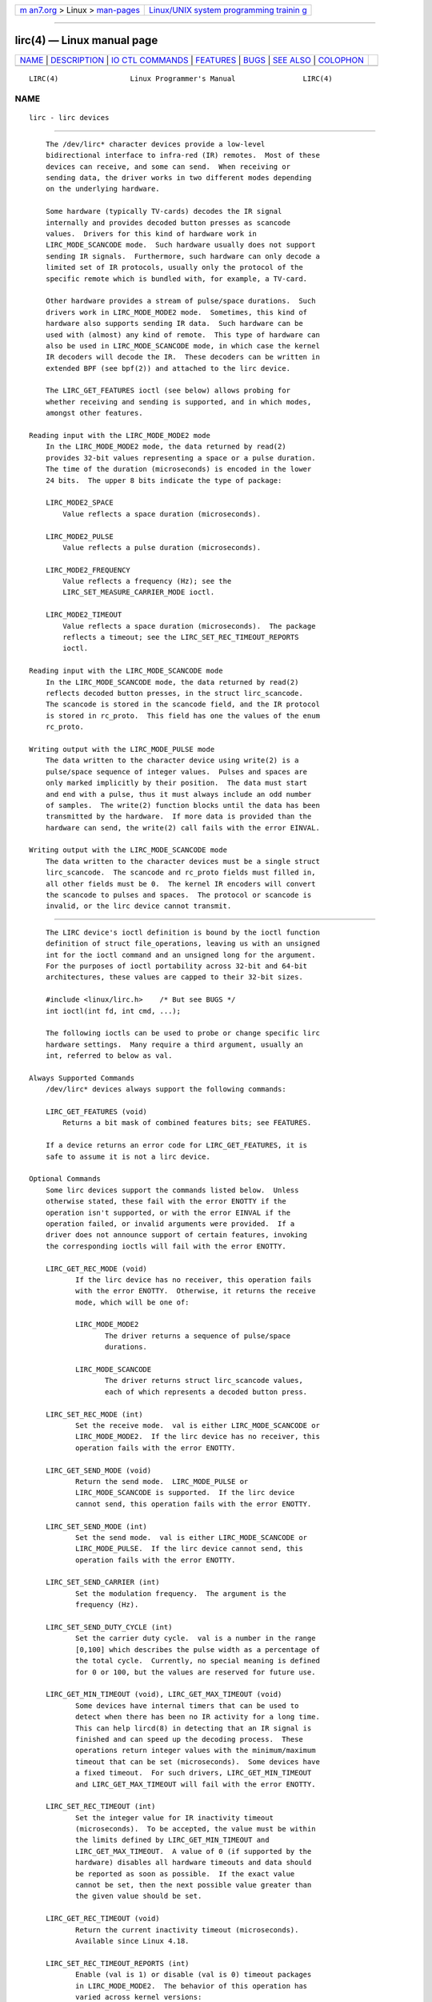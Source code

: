 .. container:: page-top

.. container:: nav-bar

   +----------------------------------+----------------------------------+
   | `m                               | `Linux/UNIX system programming   |
   | an7.org <../../../index.html>`__ | trainin                          |
   | > Linux >                        | g <http://man7.org/training/>`__ |
   | `man-pages <../index.html>`__    |                                  |
   +----------------------------------+----------------------------------+

--------------

lirc(4) — Linux manual page
===========================

+-----------------------------------+-----------------------------------+
| `NAME <#NAME>`__ \|               |                                   |
| `DESCRIPTION <#DESCRIPTION>`__ \| |                                   |
| `IO                               |                                   |
| CTL COMMANDS <#IOCTL_COMMANDS>`__ |                                   |
| \| `FEATURES <#FEATURES>`__ \|    |                                   |
| `BUGS <#BUGS>`__ \|               |                                   |
| `SEE ALSO <#SEE_ALSO>`__ \|       |                                   |
| `COLOPHON <#COLOPHON>`__          |                                   |
+-----------------------------------+-----------------------------------+
| .. container:: man-search-box     |                                   |
+-----------------------------------+-----------------------------------+

::

   LIRC(4)                 Linux Programmer's Manual                LIRC(4)

NAME
-------------------------------------------------

::

          lirc - lirc devices


---------------------------------------------------------------

::

          The /dev/lirc* character devices provide a low-level
          bidirectional interface to infra-red (IR) remotes.  Most of these
          devices can receive, and some can send.  When receiving or
          sending data, the driver works in two different modes depending
          on the underlying hardware.

          Some hardware (typically TV-cards) decodes the IR signal
          internally and provides decoded button presses as scancode
          values.  Drivers for this kind of hardware work in
          LIRC_MODE_SCANCODE mode.  Such hardware usually does not support
          sending IR signals.  Furthermore, such hardware can only decode a
          limited set of IR protocols, usually only the protocol of the
          specific remote which is bundled with, for example, a TV-card.

          Other hardware provides a stream of pulse/space durations.  Such
          drivers work in LIRC_MODE_MODE2 mode.  Sometimes, this kind of
          hardware also supports sending IR data.  Such hardware can be
          used with (almost) any kind of remote.  This type of hardware can
          also be used in LIRC_MODE_SCANCODE mode, in which case the kernel
          IR decoders will decode the IR.  These decoders can be written in
          extended BPF (see bpf(2)) and attached to the lirc device.

          The LIRC_GET_FEATURES ioctl (see below) allows probing for
          whether receiving and sending is supported, and in which modes,
          amongst other features.

      Reading input with the LIRC_MODE_MODE2 mode
          In the LIRC_MODE_MODE2 mode, the data returned by read(2)
          provides 32-bit values representing a space or a pulse duration.
          The time of the duration (microseconds) is encoded in the lower
          24 bits.  The upper 8 bits indicate the type of package:

          LIRC_MODE2_SPACE
              Value reflects a space duration (microseconds).

          LIRC_MODE2_PULSE
              Value reflects a pulse duration (microseconds).

          LIRC_MODE2_FREQUENCY
              Value reflects a frequency (Hz); see the
              LIRC_SET_MEASURE_CARRIER_MODE ioctl.

          LIRC_MODE2_TIMEOUT
              Value reflects a space duration (microseconds).  The package
              reflects a timeout; see the LIRC_SET_REC_TIMEOUT_REPORTS
              ioctl.

      Reading input with the LIRC_MODE_SCANCODE mode
          In the LIRC_MODE_SCANCODE mode, the data returned by read(2)
          reflects decoded button presses, in the struct lirc_scancode.
          The scancode is stored in the scancode field, and the IR protocol
          is stored in rc_proto.  This field has one the values of the enum
          rc_proto.

      Writing output with the LIRC_MODE_PULSE mode
          The data written to the character device using write(2) is a
          pulse/space sequence of integer values.  Pulses and spaces are
          only marked implicitly by their position.  The data must start
          and end with a pulse, thus it must always include an odd number
          of samples.  The write(2) function blocks until the data has been
          transmitted by the hardware.  If more data is provided than the
          hardware can send, the write(2) call fails with the error EINVAL.

      Writing output with the LIRC_MODE_SCANCODE mode
          The data written to the character devices must be a single struct
          lirc_scancode.  The scancode and rc_proto fields must filled in,
          all other fields must be 0.  The kernel IR encoders will convert
          the scancode to pulses and spaces.  The protocol or scancode is
          invalid, or the lirc device cannot transmit.


---------------------------------------------------------------------

::

          The LIRC device's ioctl definition is bound by the ioctl function
          definition of struct file_operations, leaving us with an unsigned
          int for the ioctl command and an unsigned long for the argument.
          For the purposes of ioctl portability across 32-bit and 64-bit
          architectures, these values are capped to their 32-bit sizes.

          #include <linux/lirc.h>    /* But see BUGS */
          int ioctl(int fd, int cmd, ...);

          The following ioctls can be used to probe or change specific lirc
          hardware settings.  Many require a third argument, usually an
          int, referred to below as val.

      Always Supported Commands
          /dev/lirc* devices always support the following commands:

          LIRC_GET_FEATURES (void)
              Returns a bit mask of combined features bits; see FEATURES.

          If a device returns an error code for LIRC_GET_FEATURES, it is
          safe to assume it is not a lirc device.

      Optional Commands
          Some lirc devices support the commands listed below.  Unless
          otherwise stated, these fail with the error ENOTTY if the
          operation isn't supported, or with the error EINVAL if the
          operation failed, or invalid arguments were provided.  If a
          driver does not announce support of certain features, invoking
          the corresponding ioctls will fail with the error ENOTTY.

          LIRC_GET_REC_MODE (void)
                 If the lirc device has no receiver, this operation fails
                 with the error ENOTTY.  Otherwise, it returns the receive
                 mode, which will be one of:

                 LIRC_MODE_MODE2
                        The driver returns a sequence of pulse/space
                        durations.

                 LIRC_MODE_SCANCODE
                        The driver returns struct lirc_scancode values,
                        each of which represents a decoded button press.

          LIRC_SET_REC_MODE (int)
                 Set the receive mode.  val is either LIRC_MODE_SCANCODE or
                 LIRC_MODE_MODE2.  If the lirc device has no receiver, this
                 operation fails with the error ENOTTY.

          LIRC_GET_SEND_MODE (void)
                 Return the send mode.  LIRC_MODE_PULSE or
                 LIRC_MODE_SCANCODE is supported.  If the lirc device
                 cannot send, this operation fails with the error ENOTTY.

          LIRC_SET_SEND_MODE (int)
                 Set the send mode.  val is either LIRC_MODE_SCANCODE or
                 LIRC_MODE_PULSE.  If the lirc device cannot send, this
                 operation fails with the error ENOTTY.

          LIRC_SET_SEND_CARRIER (int)
                 Set the modulation frequency.  The argument is the
                 frequency (Hz).

          LIRC_SET_SEND_DUTY_CYCLE (int)
                 Set the carrier duty cycle.  val is a number in the range
                 [0,100] which describes the pulse width as a percentage of
                 the total cycle.  Currently, no special meaning is defined
                 for 0 or 100, but the values are reserved for future use.

          LIRC_GET_MIN_TIMEOUT (void), LIRC_GET_MAX_TIMEOUT (void)
                 Some devices have internal timers that can be used to
                 detect when there has been no IR activity for a long time.
                 This can help lircd(8) in detecting that an IR signal is
                 finished and can speed up the decoding process.  These
                 operations return integer values with the minimum/maximum
                 timeout that can be set (microseconds).  Some devices have
                 a fixed timeout.  For such drivers, LIRC_GET_MIN_TIMEOUT
                 and LIRC_GET_MAX_TIMEOUT will fail with the error ENOTTY.

          LIRC_SET_REC_TIMEOUT (int)
                 Set the integer value for IR inactivity timeout
                 (microseconds).  To be accepted, the value must be within
                 the limits defined by LIRC_GET_MIN_TIMEOUT and
                 LIRC_GET_MAX_TIMEOUT.  A value of 0 (if supported by the
                 hardware) disables all hardware timeouts and data should
                 be reported as soon as possible.  If the exact value
                 cannot be set, then the next possible value greater than
                 the given value should be set.

          LIRC_GET_REC_TIMEOUT (void)
                 Return the current inactivity timeout (microseconds).
                 Available since Linux 4.18.

          LIRC_SET_REC_TIMEOUT_REPORTS (int)
                 Enable (val is 1) or disable (val is 0) timeout packages
                 in LIRC_MODE_MODE2.  The behavior of this operation has
                 varied across kernel versions:

                 *  Since Linux 4.16: each time the lirc device is opened,
                    timeout reports are by default enabled for the
                    resulting file descriptor.  The LIRC_SET_REC_TIMEOUT
                    operation can be used to disable (and, if desired, to
                    later re-enable) the timeout on the file descriptor.

                 *  In Linux 4.15 and earlier: timeout reports are disabled
                    by default, and enabling them (via
                    LIRC_SET_REC_TIMEOUT) on any file descriptor associated
                    with the lirc device has the effect of enabling
                    timeouts for all file descriptors referring to that
                    device (until timeouts are disabled again).

          LIRC_SET_REC_CARRIER (int)
                 Set the upper bound of the receive carrier frequency (Hz).
                 See LIRC_SET_REC_CARRIER_RANGE.

          LIRC_SET_REC_CARRIER_RANGE (int)
                 Sets the lower bound of the receive carrier frequency
                 (Hz).  For this to take affect, first set the lower bound
                 using the LIRC_SET_REC_CARRIER_RANGE ioctl, and then the
                 upper bound using the LIRC_SET_REC_CARRIER ioctl.

          LIRC_SET_MEASURE_CARRIER_MODE (int)
                 Enable (val is 1) or disable (val is 0) the measure mode.
                 If enabled, from the next key press on, the driver will
                 send LIRC_MODE2_FREQUENCY packets.  By default, this
                 should be turned off.

          LIRC_GET_REC_RESOLUTION (void)
                 Return the driver resolution (microseconds).

          LIRC_SET_TRANSMITTER_MASK (int)
                 Enable the set of transmitters specified in val, which
                 contains a bit mask where each enabled transmitter is a 1.
                 The first transmitter is encoded by the least significant
                 bit, and so on.  When an invalid bit mask is given, for
                 example a bit is set even though the device does not have
                 so many transmitters, this operation returns the number of
                 available transmitters and does nothing otherwise.

          LIRC_SET_WIDEBAND_RECEIVER (int)
                 Some devices are equipped with a special wide band
                 receiver which is intended to be used to learn the output
                 of an existing remote.  This ioctl can be used to enable
                 (val equals 1) or disable (val equals 0) this
                 functionality.  This might be useful for devices that
                 otherwise have narrow band receivers that prevent them to
                 be used with certain remotes.  Wide band receivers may
                 also be more precise.  On the other hand, their
                 disadvantage usually is reduced range of reception.

                 Note: wide band receiver may be implicitly enabled if you
                 enable carrier reports.  In that case, it will be disabled
                 as soon as you disable carrier reports.  Trying to disable
                 a wide band receiver while carrier reports are active will
                 do nothing.


---------------------------------------------------------

::

          the LIRC_GET_FEATURES ioctl returns a bit mask describing
          features of the driver.  The following bits may be returned in
          the mask:

          LIRC_CAN_REC_MODE2
                 The driver is capable of receiving using LIRC_MODE_MODE2.

          LIRC_CAN_REC_SCANCODE
                 The driver is capable of receiving using
                 LIRC_MODE_SCANCODE.

          LIRC_CAN_SET_SEND_CARRIER
                 The driver supports changing the modulation frequency
                 using LIRC_SET_SEND_CARRIER.

          LIRC_CAN_SET_SEND_DUTY_CYCLE
                 The driver supports changing the duty cycle using
                 LIRC_SET_SEND_DUTY_CYCLE.

          LIRC_CAN_SET_TRANSMITTER_MASK
                 The driver supports changing the active transmitter(s)
                 using LIRC_SET_TRANSMITTER_MASK.

          LIRC_CAN_SET_REC_CARRIER
                 The driver supports setting the receive carrier frequency
                 using LIRC_SET_REC_CARRIER.  Any lirc device since the
                 drivers were merged in kernel release 2.6.36 must have
                 LIRC_CAN_SET_REC_CARRIER_RANGE set if
                 LIRC_CAN_SET_REC_CARRIER feature is set.

          LIRC_CAN_SET_REC_CARRIER_RANGE
                 The driver supports LIRC_SET_REC_CARRIER_RANGE.  The lower
                 bound of the carrier must first be set using the
                 LIRC_SET_REC_CARRIER_RANGE ioctl, before using the
                 LIRC_SET_REC_CARRIER ioctl to set the upper bound.

          LIRC_CAN_GET_REC_RESOLUTION
                 The driver supports LIRC_GET_REC_RESOLUTION.

          LIRC_CAN_SET_REC_TIMEOUT
                 The driver supports LIRC_SET_REC_TIMEOUT.

          LIRC_CAN_MEASURE_CARRIER
                 The driver supports measuring of the modulation frequency
                 using LIRC_SET_MEASURE_CARRIER_MODE.

          LIRC_CAN_USE_WIDEBAND_RECEIVER
                 The driver supports learning mode using
                 LIRC_SET_WIDEBAND_RECEIVER.

          LIRC_CAN_SEND_PULSE
                 The driver supports sending using LIRC_MODE_PULSE or
                 LIRC_MODE_SCANCODE


-------------------------------------------------

::

          Using these devices requires the kernel source header file
          lirc.h.  This file is not available before kernel release 4.6.
          Users of older kernels could use the file bundled in 
          ⟨http://www.lirc.org⟩.


---------------------------------------------------------

::

          ir-ctl(1), lircd(8), bpf(2)

          https://www.kernel.org/doc/html/latest/media/uapi/rc/lirc-dev.html

COLOPHON
---------------------------------------------------------

::

          This page is part of release 5.13 of the Linux man-pages project.
          A description of the project, information about reporting bugs,
          and the latest version of this page, can be found at
          https://www.kernel.org/doc/man-pages/.

   Linux                          2019-03-06                        LIRC(4)

--------------

`Copyright and license for this manual
page <../man4/lirc.4.license.html>`__

--------------

.. container:: footer

   +-----------------------+-----------------------+-----------------------+
   | HTML rendering        |                       | |Cover of TLPI|       |
   | created 2021-08-27 by |                       |                       |
   | `Michael              |                       |                       |
   | Ker                   |                       |                       |
   | risk <https://man7.or |                       |                       |
   | g/mtk/index.html>`__, |                       |                       |
   | author of `The Linux  |                       |                       |
   | Programming           |                       |                       |
   | Interface <https:     |                       |                       |
   | //man7.org/tlpi/>`__, |                       |                       |
   | maintainer of the     |                       |                       |
   | `Linux man-pages      |                       |                       |
   | project <             |                       |                       |
   | https://www.kernel.or |                       |                       |
   | g/doc/man-pages/>`__. |                       |                       |
   |                       |                       |                       |
   | For details of        |                       |                       |
   | in-depth **Linux/UNIX |                       |                       |
   | system programming    |                       |                       |
   | training courses**    |                       |                       |
   | that I teach, look    |                       |                       |
   | `here <https://ma     |                       |                       |
   | n7.org/training/>`__. |                       |                       |
   |                       |                       |                       |
   | Hosting by `jambit    |                       |                       |
   | GmbH                  |                       |                       |
   | <https://www.jambit.c |                       |                       |
   | om/index_en.html>`__. |                       |                       |
   +-----------------------+-----------------------+-----------------------+

--------------

.. container:: statcounter

   |Web Analytics Made Easy - StatCounter|

.. |Cover of TLPI| image:: https://man7.org/tlpi/cover/TLPI-front-cover-vsmall.png
   :target: https://man7.org/tlpi/
.. |Web Analytics Made Easy - StatCounter| image:: https://c.statcounter.com/7422636/0/9b6714ff/1/
   :class: statcounter
   :target: https://statcounter.com/
